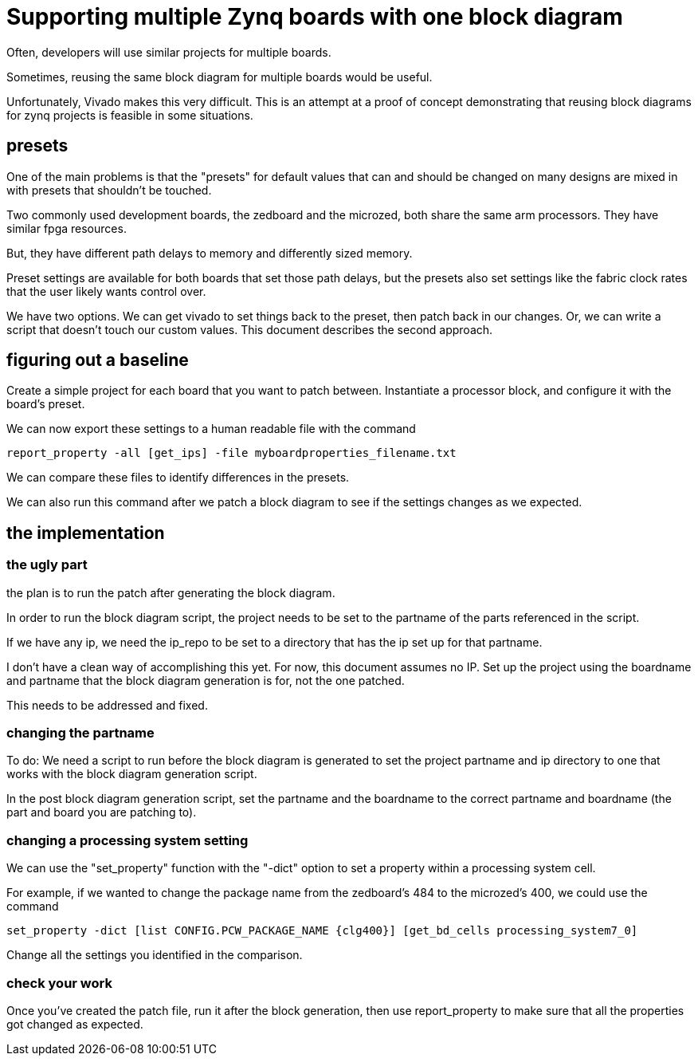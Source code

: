 = Supporting multiple Zynq boards with one block diagram

Often, developers will use similar projects for multiple boards.

Sometimes, reusing the same block diagram for multiple boards would be useful.

Unfortunately, Vivado makes this very difficult.  This is an attempt at a proof of concept demonstrating that reusing block diagrams for zynq projects is feasible in some situations.

== presets

One of the main problems is that the "presets" for default values that can and should be changed on many designs are mixed in with presets that shouldn't be touched.

Two commonly used development boards, the zedboard and the microzed, both share the same arm processors.  They have similar fpga resources.

But, they have different path delays to memory and differently sized memory.

Preset settings are available for both boards that set those path delays, but the presets also set settings like the fabric clock rates that the user likely wants control over.

We have two options.  We can get vivado to set things back to the preset, then patch back in our changes.  Or, we can write a script that doesn't touch our custom values.  This document describes the second approach.

== figuring out a baseline

Create a simple project for each board that you want to patch between.  Instantiate a processor block, and configure it with the board's preset.

We can now export these settings to a human readable file with the command

[source, tcl]
report_property -all [get_ips] -file myboardproperties_filename.txt

We can compare these files to identify differences in the presets.

We can also run this command after we patch a block diagram to see if the settings changes as we expected.

== the implementation

=== the ugly part

the plan is to run the patch after generating the block diagram.

In order to run the block diagram script, the project needs to be set to the partname of the parts referenced in the script.

If we have any ip, we need the ip_repo to be set to a directory that has the ip set up for that partname.

I don't have a clean way of accomplishing this yet.  For now, this document assumes no IP.  Set up the project using the boardname and partname that the block diagram generation is for, not the one patched.

This needs to be addressed and fixed.

=== changing the partname

To do: We need a script to run before the block diagram is generated to set the project partname and ip directory to one that works with the block diagram generation script.

In the post block diagram generation script, set the partname and the boardname to the correct partname and boardname (the part and board you are patching to).

=== changing a processing system setting

We can use the "set_property" function with the "-dict" option to set a property within a processing system cell.

For example, if we wanted to change the package name from the zedboard's 484 to the microzed's 400, we could use the command

[source, tcl]
set_property -dict [list CONFIG.PCW_PACKAGE_NAME {clg400}] [get_bd_cells processing_system7_0]

Change all the settings you identified in the comparison.

=== check your work

Once you've created the patch file, run it after the block generation, then use report_property to make sure that all the properties got changed as expected.


